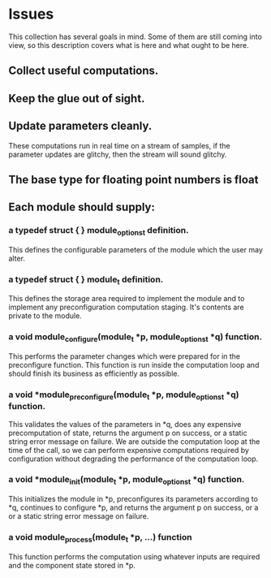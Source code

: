 * Issues
  This collection has several goals in mind.  Some of them are
  still coming into view, so this description covers what is here and
  what ought to be here.
** Collect useful computations.
** Keep the glue out of sight.
** Update parameters cleanly.
   These computations run in real time on a stream of samples,
   if the parameter updates are glitchy, then the stream will
   sound glitchy.
** The base type for floating point numbers is float
** Each module should supply:
*** a typedef struct { } module_options_t definition.
    This defines the configurable parameters of the module which the
    user may alter.
*** a typedef struct { } module_t definition.
    This defines the storage area required to implement the module
    and to implement any preconfiguration computation staging.  It's
    contents are private to the module.
*** a void module_configure(module_t *p, module_options_t *q) function.
    This performs the parameter changes which were prepared for in the
    preconfigure function.  This function is run inside the
    computation loop and should finish its business as efficiently as
    possible.
*** a void *module_preconfigure(module_t *p, module_options_t *q) function.
    This validates the values of the parameters in *q, does any expensive
    precomputation of state, returns the argument p on success, or a static
    string error message on failure.
    We are outside the computation loop at the time of the call, so we can
    perform expensive computations required by configuration without degrading
    the performance of the computation loop.
*** a void *module_init(module_t *p, module_options_t *q) function.
    This initializes the module in *p, preconfigures its parameters according
    to *q, continues to configure *p, and returns the argument p on success,
    or a or a static string error message on failure. 
*** a void module_process(module_t *p, ...) function
    This function performs the computation using whatever inputs are required
    and the component state stored in *p.
